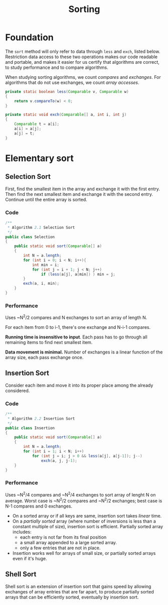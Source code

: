 #+TITLE: Sorting

* Foundation

The =sort= method will only refer to data through =less= and =exch=, listed below. Restriction
data access to these two operations makes our code readable and portable, and makes it easier for
us certify that algorithms are correct, to study performance and to compare algorithms. 

When studying sorting algorithms, we count /compares/ and /exchanges/. For algorithms that do not
use exchanges, we count /array accesses/.

#+BEGIN_SRC java
private static boolean less(Comparable v, Comparable w)
{
    return v.compareTo(w) < 0;
}

private static void exch(Comparable[] a, int i, int j)
{
    Comparable t = a[i];
    a[i] = a[j];
    a[j] = t;
}
#+END_SRC

* Elementary sort

** Selection Sort

First, find the smallest item in the array and exchange it with the first entry. Then find the next smallest
item and exchange it with the second entry. Continue until the entire array is sorted.

*** Code

#+BEGIN_SRC java
/**
 * Algorithm 2.1 Selection Sort
 */
public class Selection
{
    public static void sort(Comparable[] a)
    {
        int N = a.length;
        for (int i = 0; i < N; i++){
            int min = i;
            for (int j = i + 1; j < N; j++)
                if (less(a[j], a[min]) ) min = j;
        }
        exch(a, i, min);
    }
}
#+END_SRC

*** Performance

Uses ~N^2/2 compares and N exchanges to sort an array of length N.

For each item from 0 to i-1, there's one exchange and N-i-1 compares.

*Running time is insensitive to input*.  Each pass has to go through all remaining items to find 
next smallest item.

*Data movement is minimal.*  Number of exchanges is a linear function of the array size, each pass
exchange once. 

** Insertion Sort

Consider each item and move it into its proper place among the already considered.

*** Code

#+BEGIN_SRC java
/**
 * Algorithm 2.2 Insertion Sort
 */
public class Insertion
{
    public static void sort(Comparable[] a)
    {
        int N = a.length;
        for (int i = 1; i < N; i++)
            for (int j = i; j > 0 && less(a[j], a[j-1]); j--)
                exch(a, j, j-1);
    }
}
#+END_SRC

*** Performance

Uses ~N^2/4 compares and ~N^2/4 exchanges to sort array of lenght N on average. Worst case
is ~N^2/2 compares and ~N^2/2 exchanges; best case is N-1 compares and 0 exchanges.

 - On a sorted array or if all keys are same, insertion sort takes /linear/ time.
 - On a /partially sorted/ array (where number of inversions is less than a constant multiple of size), insertion
   sort is efficient. Partially sorted array includes:
   - each entry is not far from its final position
   - a small array appended to a large sorted array.
   - only a few entries that are not in place.
 - Insertion works well for arrays of small size, or partially sorted arrays even if it's huge.

** Shell Sort

Shell sort is an extension of insertion sort that gains speed by allowing exchanges of array entries that are far
apart, to produce partially sorted arrays that can be efficiently sorted, eventually by insertion sort.

